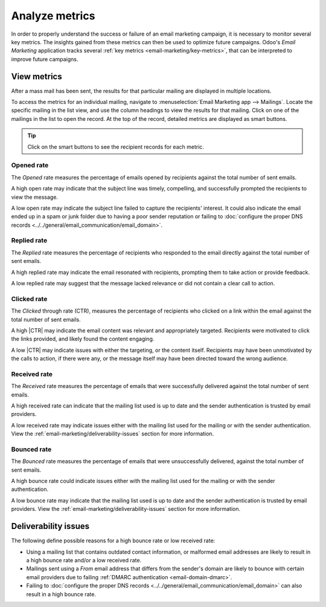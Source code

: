 ===============
Analyze metrics
===============

.. |CTR| replace:: :abbr:`CTR (Click through rate)`

In order to properly understand the success or failure of an email marketing campaign, it is
necessary to monitor several key metrics. The insights gained from these metrics can then be used to
optimize future campaigns. Odoo's *Email Marketing* application tracks several :ref:`key metrics
<email-marketing/key-metrics>`, that can be interpreted to improve future campaigns.

View metrics
============

After a mass mail has been sent, the results for that particular mailing are displayed in multiple
locations.

To access the metrics for an individual mailing, navigate to :menuselection:`Email Marketing app
--> Mailings`. Locate the specific mailing in the list view, and use the column headings to view the
results for that mailing. Click on one of the mailings in the list to open the record. At the top of
the record, detailed metrics are displayed as smart buttons.

.. image:: analyze_metrics/metric-smart-buttons.png
   :align: center
   :alt: The smart buttons on a mass mailing, displaying the results of the message.

.. tip::
   Click on the smart buttons to see the recipient records for each metric.

.. _email-marketing/key-metrics:

Opened rate
-----------

The *Opened* rate measures the percentage of emails opened by recipients against the total number of
sent emails.

A high open rate may indicate that the subject line was timely, compelling, and successfully
prompted the recipients to view the message.

A low open rate may indicate the subject line failed to capture the recipients' interest. It could
also indicate the email ended up in a spam or junk folder due to having a poor sender reputation or
failing to :doc:`configure the proper DNS records <../../general/email_communication/email_domain>`.

Replied rate
------------

The *Replied* rate measures the percentage of recipients who responded to the email directly against
the total number of sent emails.

A high replied rate may indicate the email resonated with recipients, prompting them to take action
or provide feedback.

A low replied rate may suggest that the message lacked relevance or did not contain a clear call to
action.

Clicked rate
------------

The *Clicked* through rate (CTR), measures the percentage of recipients who clicked on a link within
the email against the total number of sent emails.

A high |CTR| may indicate the email content was relevant and appropriately targeted. Recipients were
motivated to click the links provided, and likely found the content engaging.

A low |CTR| may indicate issues with either the targeting, or the content itself. Recipients may
have been unmotivated by the calls to action, if there were any, or the message itself may have been
directed toward the wrong audience.

Received rate
-------------

The *Received* rate measures the percentage of emails that were successfully delivered against the
total number of sent emails.

A high received rate can indicate that the mailing list used is up to date and the sender
authentication is trusted by email providers.

A low received rate may indicate issues either with the mailing list used for the mailing or with
the sender authentication. View the :ref:`email-marketing/deliverability-issues` section for more
information.

Bounced rate
------------

The *Bounced* rate measures the percentage of emails that were unsuccessfully delivered, against the
total number of sent emails.

A high bounce rate could indicate issues either with the mailing list used for the mailing or with
the sender authentication.

A low bounce rate may indicate that the mailing list used is up to date and the sender
authentication is trusted by email providers. View the :ref:`email-marketing/deliverability-issues`
section for more information.

.. _email-marketing/deliverability-issues:

Deliverability issues
=====================

The following define possible reasons for a high bounce rate or low received rate:

- Using a mailing list that contains outdated contact information, or malformed email addresses are
  likely to result in a high bounce rate and/or a low received rate.
- Mailings sent using a *From* email address that differs from the sender's domain are likely to
  bounce with certain email providers due to failing :ref:`DMARC authentication
  <email-domain-dmarc>`.
- Failing to :doc:`configure the proper DNS records
  <../../general/email_communication/email_domain>` can also result in a high bounce rate.

.. seealso::
   - :ref:`Mailing campaigns <email_marketing/mailing-campaigns>`
   - :doc:`Manage unsubscriptions <unsubscriptions>`
